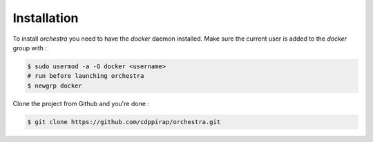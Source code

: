 ============
Installation
============

To install `orchestra` you need to have the `docker` daemon installed. Make sure the current user
is added to the `docker` group with : 

.. code-block:: console

    $ sudo usermod -a -G docker <username>
    # run before launching orchestra
    $ newgrp docker

Clone the project from Github and you're done : 

.. code-block:: console

    $ git clone https://github.com/cdppirap/orchestra.git
